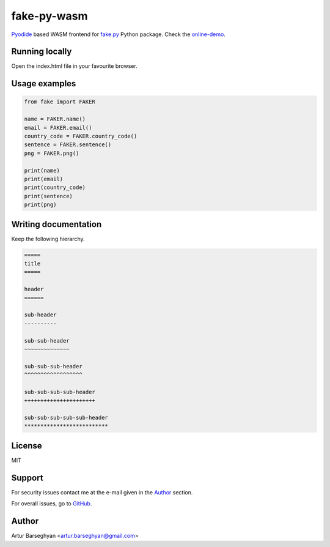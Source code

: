 ============
fake-py-wasm
============
.. _fake.py: https://github.com/barseghyanartur/fake.py
.. _online-demo: https://fake-py-wasm.vercel.app/
.. _Pyodide: https://pyodide.org/en/stable/

`Pyodide`_ based WASM frontend for `fake.py`_ Python package. Check the `online-demo`_.

Running locally
===============
Open the index.html file in your favourite browser.

Usage examples
==============

.. code-block:: python

    from fake import FAKER

    name = FAKER.name()
    email = FAKER.email()
    country_code = FAKER.country_code()
    sentence = FAKER.sentence()
    png = FAKER.png()

    print(name)
    print(email)
    print(country_code)
    print(sentence)
    print(png)

Writing documentation
=====================

Keep the following hierarchy.

.. code-block:: text

    =====
    title
    =====

    header
    ======

    sub-header
    ----------

    sub-sub-header
    ~~~~~~~~~~~~~~

    sub-sub-sub-header
    ^^^^^^^^^^^^^^^^^^

    sub-sub-sub-sub-header
    ++++++++++++++++++++++

    sub-sub-sub-sub-sub-header
    **************************

License
=======
MIT

Support
=======
For security issues contact me at the e-mail given in the `Author`_ section.

For overall issues, go to `GitHub <https://github.com/barseghyanartur/fake-py-wasm/issues>`_.

Author
======
Artur Barseghyan <artur.barseghyan@gmail.com>
